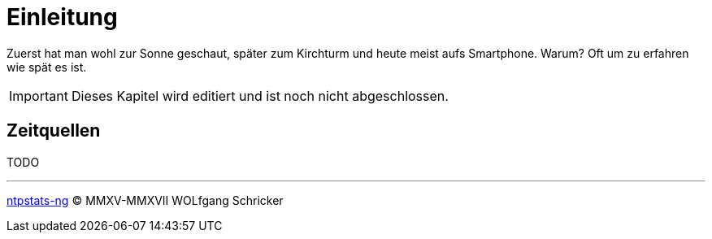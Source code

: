 = Einleitung
:icons:         font
:imagesdir:     ../../images
:imagesoutdir:  ../../images
:linkattrs:
:toc:           macro
:toc-title:     Inhalt

Zuerst hat man wohl zur Sonne geschaut, später zum Kirchturm und heute meist aufs Smartphone.
Warum?
Oft um zu erfahren wie spät es ist.

IMPORTANT: Dieses Kapitel wird editiert und ist noch nicht abgeschlossen.

== Zeitquellen

TODO

'''

link:README.adoc[ntpstats-ng] (C) MMXV-MMXVII WOLfgang Schricker

// End of ntpstats-ng/doc/de/doc/Introduction.adoc
